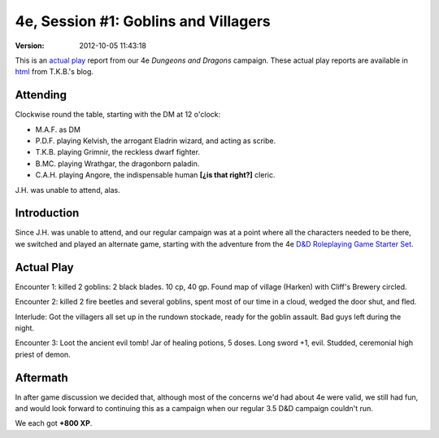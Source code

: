 .. title: 4e, Session #1: Goblins and Villagers
.. slug: s001-4e-2009-11-10
.. date: 2009-11-10 00:00:00 UTC-05:00
.. tags: actual-play,rpg,wvhtf,d&d,4e
.. category: gaming/actual-play/WVHTF/4e
.. link: 
.. description: 
.. type: text



4e, Session #1: Goblins and Villagers
@@@@@@@@@@@@@@@@@@@@@@@@@@@@@@@@@@@@@
:version: 2012-10-05 11:43:18


.. role:: comment
.. role:: company
.. role:: spell

.. |HnB| replace:: :company:`Hammer & Block`
.. |AnB| replace:: :company:`Axe & Bow`
.. |SP| replace:: :company:`Serpents`
.. |WB| replace:: :company:`Wolf-banes`

This is an `actual play`_ report from our 4e *Dungeons and Dragons*
campaign.  These actual play reports are available in html_ from
T.K.B.'s blog.

.. _`actual play`: http://www.actualplay.com/
.. _html: link://category/gaming/actual-play/wvhtf/4e


Attending
=========

Clockwise round the table, starting with the DM at 12 o'clock:

+ M.A.F. as DM
+ P.D.F. playing Kelvish, the arrogant Eladrin wizard, and acting as scribe.
+ T.K.B. playing Grimnir, the reckless dwarf fighter.
+ B.MC. playing Wrathgar, the dragonborn paladin.
+ C.A.H. playing Angore, the indispensable human **[¿is that right?]** cleric. 

J.H. was unable to attend, alas.


Introduction
============

Since J.H. was unable to attend, and our regular campaign was at a
point where all the characters needed to be there, we switched and
played an alternate game, starting with the adventure from the 4e `D&D
Roleplaying Game Starter Set`__.

__ http://wizards.com/dnd/Product.aspx?x=dnd/products/dndacc/217120000


Actual Play
===========

Encounter 1: killed 2 goblins: 2 black blades. 10 cp, 40 gp.  Found
map of village (Harken) with Cliff's Brewery circled.

Encounter 2: killed 2 fire beetles and several goblins, spent most of
our time in a cloud, wedged the door shut, and fled.

Interlude: Got the villagers all set up in the rundown stockade, ready
for the goblin assault.  Bad guys left during the night.

Encounter 3: Loot the ancient evil tomb!  Jar of healing potions, 5
doses.  Long sword +1, evil.  Studded, ceremonial high priest of demon. 

Aftermath
=========

In after game discussion we decided that, although most of the
concerns we'd had about 4e were valid, we still had fun, and would
look forward to continuing this as a campaign when our regular 3.5 D&D
campaign couldn't run.

We each got **+800 XP**.

.. Local Variables:
.. time-stamp-format: "%:y-%02m-%02d %02H:%02M:%02S"
.. time-stamp-start: ":version:[ 	]+\\\\?"
.. time-stamp-end: "\\\\?\n"
.. End: 

